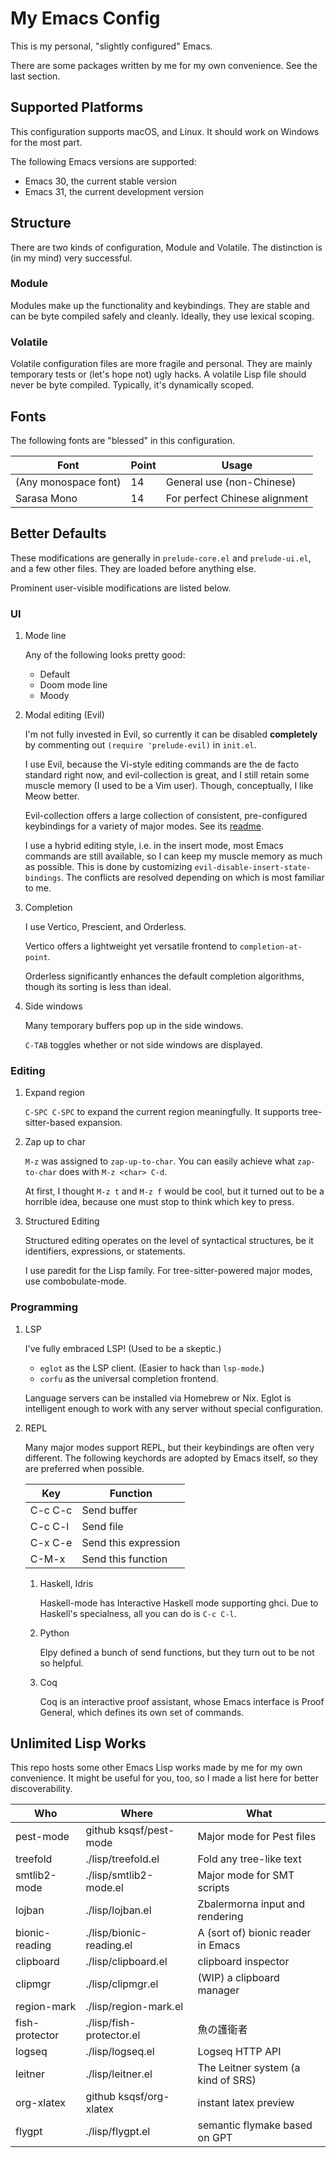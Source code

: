 * My Emacs Config

This is my personal, "slightly configured" Emacs.

There are some packages written by me for my own convenience.  See the
last section.

** Supported Platforms

This configuration supports macOS, and Linux.  It should work on
Windows for the most part.

The following Emacs versions are supported:

- Emacs 30, the current stable version
- Emacs 31, the current development version

** Structure

There are two kinds of configuration, Module and Volatile.  The
distinction is (in my mind) very successful.

*** Module

Modules make up the functionality and keybindings.  They are stable
and can be byte compiled safely and cleanly.  Ideally, they use
lexical scoping.

*** Volatile

Volatile configuration files are more fragile and personal.  They are
mainly temporary tests or (let's hope not) ugly hacks.  A volatile
Lisp file should never be byte compiled.  Typically, it's dynamically
scoped.

** Fonts

The following fonts are "blessed" in this configuration.

| Font                 | Point | Usage                         |
|----------------------+-------+-------------------------------|
| (Any monospace font) |    14 | General use (non-Chinese)     |
| Sarasa Mono          |    14 | For perfect Chinese alignment |

** Better Defaults

These modifications are generally in =prelude-core.el= and
=prelude-ui.el=, and a few other files.  They are loaded before anything
else.

Prominent user-visible modifications are listed below.

*** UI
**** Mode line

Any of the following looks pretty good:

- Default
- Doom mode line
- Moody

**** Modal editing (Evil)

I'm not fully invested in Evil, so currently it can be disabled
*completely* by commenting out =(require 'prelude-evil)= in =init.el=.

I use Evil, because the Vi-style editing commands are the de facto
standard right now, and evil-collection is great, and I still retain
some muscle memory (I used to be a Vim user).  Though, conceptually, I
like Meow better.

Evil-collection offers a large collection of consistent,
pre-configured keybindings for a variety of major modes.  See its
[[https://github.com/emacs-evil/evil-collection][readme]].

I use a hybrid editing style, i.e. in the insert mode, most Emacs
commands are still available, so I can keep my muscle memory as much
as possible.  This is done by customizing
=evil-disable-insert-state-bindings=.  The conflicts are resolved
depending on which is most familiar to me.

**** Completion

I use Vertico, Prescient, and Orderless.

Vertico offers a lightweight yet versatile frontend to
=completion-at-point=.

Orderless significantly enhances the default completion algorithms,
though its sorting is less than ideal.

**** Side windows

Many temporary buffers pop up in the side windows.

=C-TAB= toggles whether or not side windows are displayed.

*** Editing
**** Expand region

=C-SPC C-SPC= to expand the current region meaningfully.  It supports
tree-sitter-based expansion.

**** Zap up to char

=M-z= was assigned to =zap-up-to-char=.  You can easily achieve what
=zap-to-char= does with =M-z <char> C-d=.

At first, I thought =M-z t= and =M-z f= would be cool, but it turned
out to be a horrible idea, because one must stop to think which key to
press.

**** Structured Editing

Structured editing operates on the level of syntactical structures, be
it identifiers, expressions, or statements.

I use paredit for the Lisp family.  For tree-sitter-powered major
modes, use combobulate-mode.

*** Programming
**** LSP

I've fully embraced LSP! (Used to be a skeptic.)

- =eglot= as the LSP client. (Easier to hack than =lsp-mode=.)
- =corfu= as the universal completion frontend.


Language servers can be installed via Homebrew or Nix.  Eglot is
intelligent enough to work with any server without special
configuration.

**** REPL

Many major modes support REPL, but their keybindings are often
very different.  The following keychords are adopted by Emacs
itself, so they are preferred when possible.

| Key     | Function             |
|---------+----------------------|
| C-c C-c | Send buffer          |
| C-c C-l | Send file            |
| C-x C-e | Send this expression |
| C-M-x   | Send this function   |

***** Haskell, Idris

Haskell-mode has Interactive Haskell mode supporting ghci.  Due to
Haskell's specialness, all you can do is =C-c C-l=.

***** Python

Elpy defined a bunch of send functions, but they turn out to be not so
helpful.

***** Coq

Coq is an interactive proof assistant, whose Emacs interface is Proof
General, which defines its own set of commands.

** Unlimited Lisp Works
This repo hosts some other Emacs Lisp works made by me for my own
convenience. It might be useful for you, too, so I made a list here
for better discoverability.

| Who            | Where                    | What                               |
|----------------+--------------------------+------------------------------------|
| pest-mode      | github ksqsf/pest-mode   | Major mode for Pest files          |
| treefold       | ./lisp/treefold.el       | Fold any tree-like text            |
| smtlib2-mode   | ./lisp/smtlib2-mode.el   | Major mode for SMT scripts         |
| lojban         | ./lisp/lojban.el         | Zbalermorna input and rendering    |
| bionic-reading | ./lisp/bionic-reading.el | A (sort of) bionic reader in Emacs |
| clipboard      | ./lisp/clipboard.el      | clipboard inspector                |
| clipmgr        | ./lisp/clipmgr.el        | (WIP) a clipboard manager          |
| region-mark    | ./lisp/region-mark.el    |                                    |
| fish-protector | ./lisp/fish-protector.el | 魚の護衛者                         |
| logseq         | ./lisp/logseq.el         | Logseq HTTP API                    |
| leitner        | ./lisp/leitner.el        | The Leitner system (a kind of SRS) |
| org-xlatex     | github ksqsf/org-xlatex  | instant latex preview              |
| flygpt         | ./lisp/flygpt.el         | semantic flymake based on GPT      |
